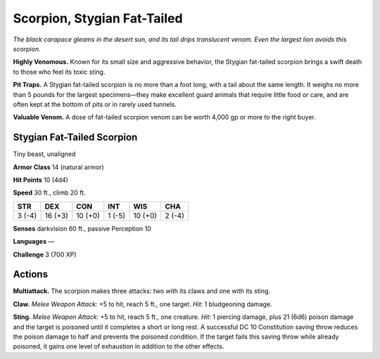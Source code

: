 
.. _tob:stygian-fat-tailed-scorpion:

Scorpion, Stygian Fat-Tailed
-----------------------------

*The black carapace gleams in the desert sun, and its tail
drips translucent venom. Even the largest lion avoids
this scorpion.*

**Highly Venomous.** Known for its small size and
aggressive behavior, the Stygian fat-tailed scorpion brings
a swift death to those who feel its toxic sting.

**Pit Traps.** A Stygian fat-tailed scorpion is no more than a
foot long, with a tail about the same length. It weighs no more
than 5 pounds for the largest specimens—they make excellent
guard animals that require little food or care, and are often kept
at the bottom of pits or in rarely used tunnels.

**Valuable Venom.** A dose of fat-tailed scorpion venom can be
worth 4,000 gp or more to the right buyer.

Stygian Fat-Tailed Scorpion
~~~~~~~~~~~~~~~~~~~~~~~~~~~

Tiny beast, unaligned

**Armor Class** 14 (natural armor)

**Hit Points** 10 (4d4)

**Speed** 30 ft., climb 20 ft.

+-----------+----------+-----------+-----------+-----------+-----------+
| STR       | DEX      | CON       | INT       | WIS       | CHA       |
+===========+==========+===========+===========+===========+===========+
| 3 (-4)    | 16 (+3)  | 10 (+0)   | 1 (-5)    | 10 (+0)   | 2 (-4)    |
+-----------+----------+-----------+-----------+-----------+-----------+

**Senses** darkvision 60 ft., passive Perception 10

**Languages** —

**Challenge** 3 (700 XP)

Actions
~~~~~~~

**Multiattack.** The scorpion makes three attacks: two with its
claws and one with its sting.

**Claw.** *Melee Weapon Attack:* +5 to hit, reach 5 ft., one target.
*Hit:* 1 bludgeoning damage.

**Sting.** *Melee Weapon Attack:* +5 to hit, reach 5 ft., one creature.
*Hit:* 1 piercing damage, plus 21 (6d6) poison damage and the
target is poisoned until it completes a short or long rest. A
successful DC 10 Constitution saving
throw reduces the poison
damage to half and
prevents the poisoned
condition. If the target
fails this saving throw
while already poisoned,
it gains one level of
exhaustion in addition to
the other effects.
